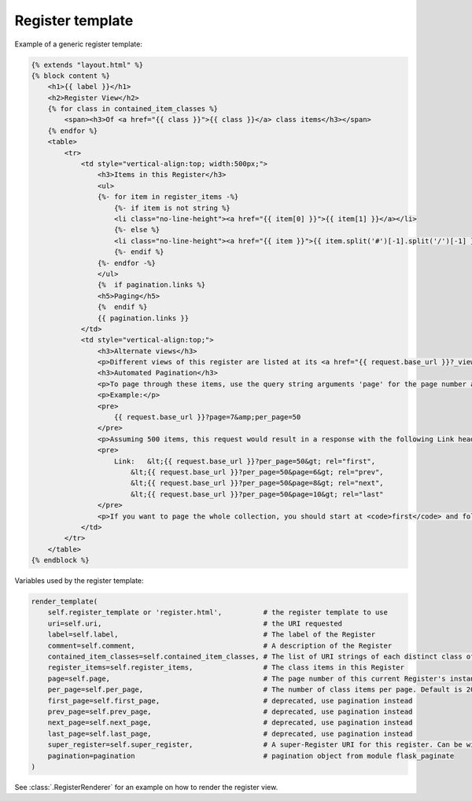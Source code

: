 Register template
=================

Example of a generic register template:

.. code-block:: HTML

    {% extends "layout.html" %}
    {% block content %}
        <h1>{{ label }}</h1>
        <h2>Register View</h2>
        {% for class in contained_item_classes %}
            <span><h3>Of <a href="{{ class }}">{{ class }}</a> class items</h3></span>
        {% endfor %}
        <table>
            <tr>
                <td style="vertical-align:top; width:500px;">
                    <h3>Items in this Register</h3>
                    <ul>
                    {%- for item in register_items -%}
                        {%- if item is not string %}
                        <li class="no-line-height"><a href="{{ item[0] }}">{{ item[1] }}</a></li>
                        {%- else %}
                        <li class="no-line-height"><a href="{{ item }}">{{ item.split('#')[-1].split('/')[-1] }}</a></li>
                        {%- endif %}
                    {%- endfor -%}
                    </ul>
                    {%  if pagination.links %}
                    <h5>Paging</h5>
                    {%  endif %}
                    {{ pagination.links }}
                </td>
                <td style="vertical-align:top;">
                    <h3>Alternate views</h3>
                    <p>Different views of this register are listed at its <a href="{{ request.base_url }}?_view=alternates">Alternate views</a> page.</p>
                    <h3>Automated Pagination</h3>
                    <p>To page through these items, use the query string arguments 'page' for the page number and 'per_page' for the number of items per page. HTTP <code>Link</code> headers of <code>first</code>, <code>prev</code>, <code>next</code> &amp; <code>last</code> indicate URIs to the first, a previous, a next and the last page.</p>
                    <p>Example:</p>
                    <pre>
                        {{ request.base_url }}?page=7&amp;per_page=50
                    </pre>
                    <p>Assuming 500 items, this request would result in a response with the following Link header:</p>
                    <pre>
                        Link:   &lt;{{ request.base_url }}?per_page=50&gt; rel="first",
                            &lt;{{ request.base_url }}?per_page=50&page=6&gt; rel="prev",
                            &lt;{{ request.base_url }}?per_page=50&page=8&gt; rel="next",
                            &lt;{{ request.base_url }}?per_page=50&page=10&gt; rel="last"
                    </pre>
                    <p>If you want to page the whole collection, you should start at <code>first</code> and follow the link headers until you reach <code>last</code> or until there is no <code>last</code> link given. You shouldn't try to calculate each <code>page</code> query string argument yourself.</p>
                </td>
            </tr>
        </table>
    {% endblock %}

Variables used by the register template:

.. code-block:: python

    render_template(
        self.register_template or 'register.html',          # the register template to use
        uri=self.uri,                                       # the URI requested
        label=self.label,                                   # The label of the Register
        comment=self.comment,                               # A description of the Register
        contained_item_classes=self.contained_item_classes, # The list of URI strings of each distinct class of item contained in this Register
        register_items=self.register_items,                 # The class items in this Register
        page=self.page,                                     # The page number of this current Register's instance
        per_page=self.per_page,                             # The number of class items per page. Default is 20
        first_page=self.first_page,                         # deprecated, use pagination instead
        prev_page=self.prev_page,                           # deprecated, use pagination instead
        next_page=self.next_page,                           # deprecated, use pagination instead
        last_page=self.last_page,                           # deprecated, use pagination instead
        super_register=self.super_register,                 # A super-Register URI for this register. Can be within this API or external
        pagination=pagination                               # pagination object from module flask_paginate
    )

See :class:`.RegisterRenderer` for an example on how to render the register view.
